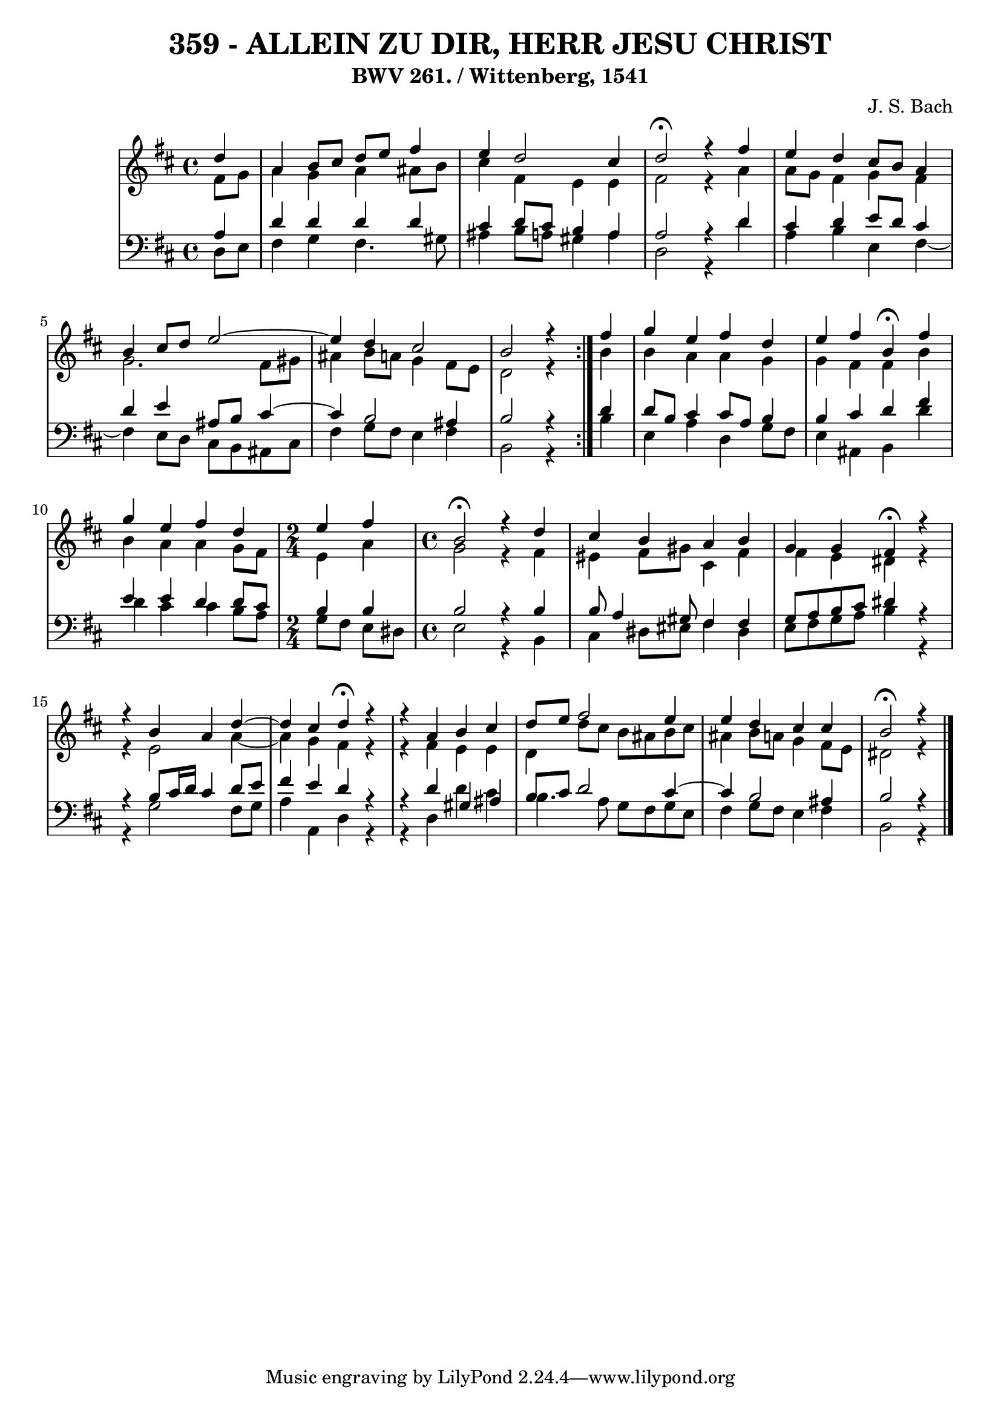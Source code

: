 
\version "2.10.33"

\header {
  title = "359 - ALLEIN ZU DIR, HERR JESU CHRIST"
  subtitle = "BWV 261. / Wittenberg, 1541"
  composer = "J. S. Bach"
}

global =  {
  \time 4/4 
  \key b \minor
}

soprano = \relative c'' {
  \repeat volta 2 {
    \partial 4 d4 
    a b8 cis d e fis4 
    e d2 cis4 
    d2 \fermata r4 fis 
    e d cis8 b a4 
    b cis8 d e2~
    e4 d4 cis2 
    b r4 } fis' 
  g e fis d 
  e fis b, \fermata fis' 
  g e fis d 
  \time 2/4
  e fis
  \time 4/4
  b,2 \fermata r4 d 
  cis b a b
  g g fis \fermata r4 
  r4 b4 a d4~
  d4 cis4 d \fermata r4
  r4 a4 b cis
  d8 e fis2 e4 
  e d cis cis 
  b2 \fermata r4 
}


alto = \relative c' {
  \repeat volta 2 {
  \partial 4 fis8 g 
    a4 g a ais8 b 
    cis4 fis, e e 
    fis2 r4 a 
    a8 g fis4 g fis 
    g2. fis8 gis 
    ais4 b8 a g4 fis8 e 
    d2 r4 } b' 
  b a a g 
  g fis fis b 
  b a a g8 fis 
  e4 a g2 
  r4 fis eis fis8 gis 
  cis,4 fis fis e 
  dis r4 r4 e2 a4~ a4 g4 
  fis r4 r4 fis4 
  e e d d'8 cis 
  b ais b cis ais4 b8 a 
  g4 fis8 e 
  dis2 r4 
}


tenor = \relative c {
  \repeat volta 2 {
  \partial 4 a'4 
    d d d d 
    cis d8 cis b4 a 
    a2 r4 d 
    cis d e8 d cis4 
    d e ais,8 b cis4~
    cis4 b2 ais4 
    b2 r4 } d 
  d8 b cis4 cis8 a b4 
  b cis d fis 
  e e d d8 cis 
  b4 b b2 
  r4 b b8 a4 gis8 
  fis4 fis g8 a b cis 
  dis4 r4 r4 b8 cis16 d 
  cis4 d8 e fis4 e 
  d r4 r4 d4 
  gis, ais b8 cis d2 cis4~ 
  cis4 b2 ais4 
  b2 r4 
}


baixo = \relative c {
  \repeat volta 2 {
  \partial 4 d8 e 
    fis4 g fis4. gis8 
    ais4 b8 a gis4 a 
    d,2 r4 d' 
    a b e, fis4~
    fis4 e8 d cis b ais cis 
    fis4 g8 fis e4 fis 
    b,2 r4 } b' 
  e, a d, g8 fis 
  e4 ais, b d' 
  d cis cis b8 a 
  g fis e dis e2 
  r4 b cis dis8 eis
  fis4 dis e8 fis g a 
  b4 r4 r4 g2 fis8 g a4 a, 
  d r4 r4 d4 
  d' cis b4. a8 
  g fis g e fis4 g8 fis 
  e4 fis 
  b,2 r4 
}


\score {
  <<
    \new StaffGroup <<
      \override StaffGroup.SystemStartBracket #'style = #'line 
      \new Staff {
        <<
          \global
          \new Voice = "soprano" { \voiceOne \soprano }
          \new Voice = "alto" { \voiceTwo \alto }
        >>
      }
      \new Staff {
        <<
          \global
          \clef "bass"
          \new Voice = "tenor" {\voiceOne \tenor }
          \new Voice = "baixo" { \voiceTwo \baixo \bar "|."}
        >>
      }
    >>
  >>
  \layout {}
  \midi {}
}
